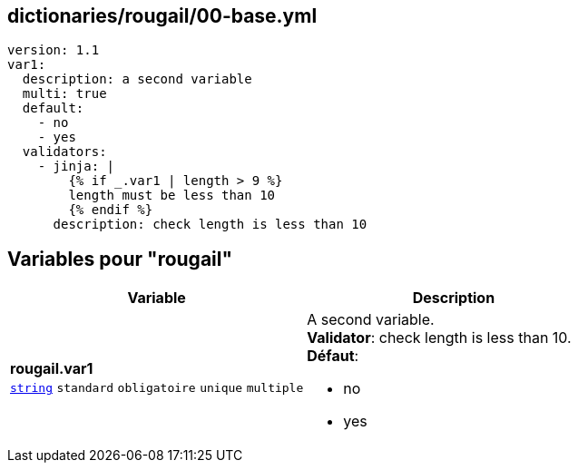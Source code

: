 == dictionaries/rougail/00-base.yml

[,yaml]
----
version: 1.1
var1:
  description: a second variable
  multi: true
  default:
    - no
    - yes
  validators:
    - jinja: |
        {% if _.var1 | length > 9 %}
        length must be less than 10
        {% endif %}
      description: check length is less than 10
----
== Variables pour "rougail"

[cols="130a,130a",options="header"]
|====
| Variable                                                                                                                         | Description                                                                                                                      
| 
**rougail.var1** +
`https://rougail.readthedocs.io/en/latest/variable.html#variables-types[string]` `standard` `obligatoire` `unique` `multiple`                                                                                                                                  | 
A second variable. +
**Validator**: check length is less than 10. +
**Défaut**: 

* no
* yes                                                                                                                                  
|====



